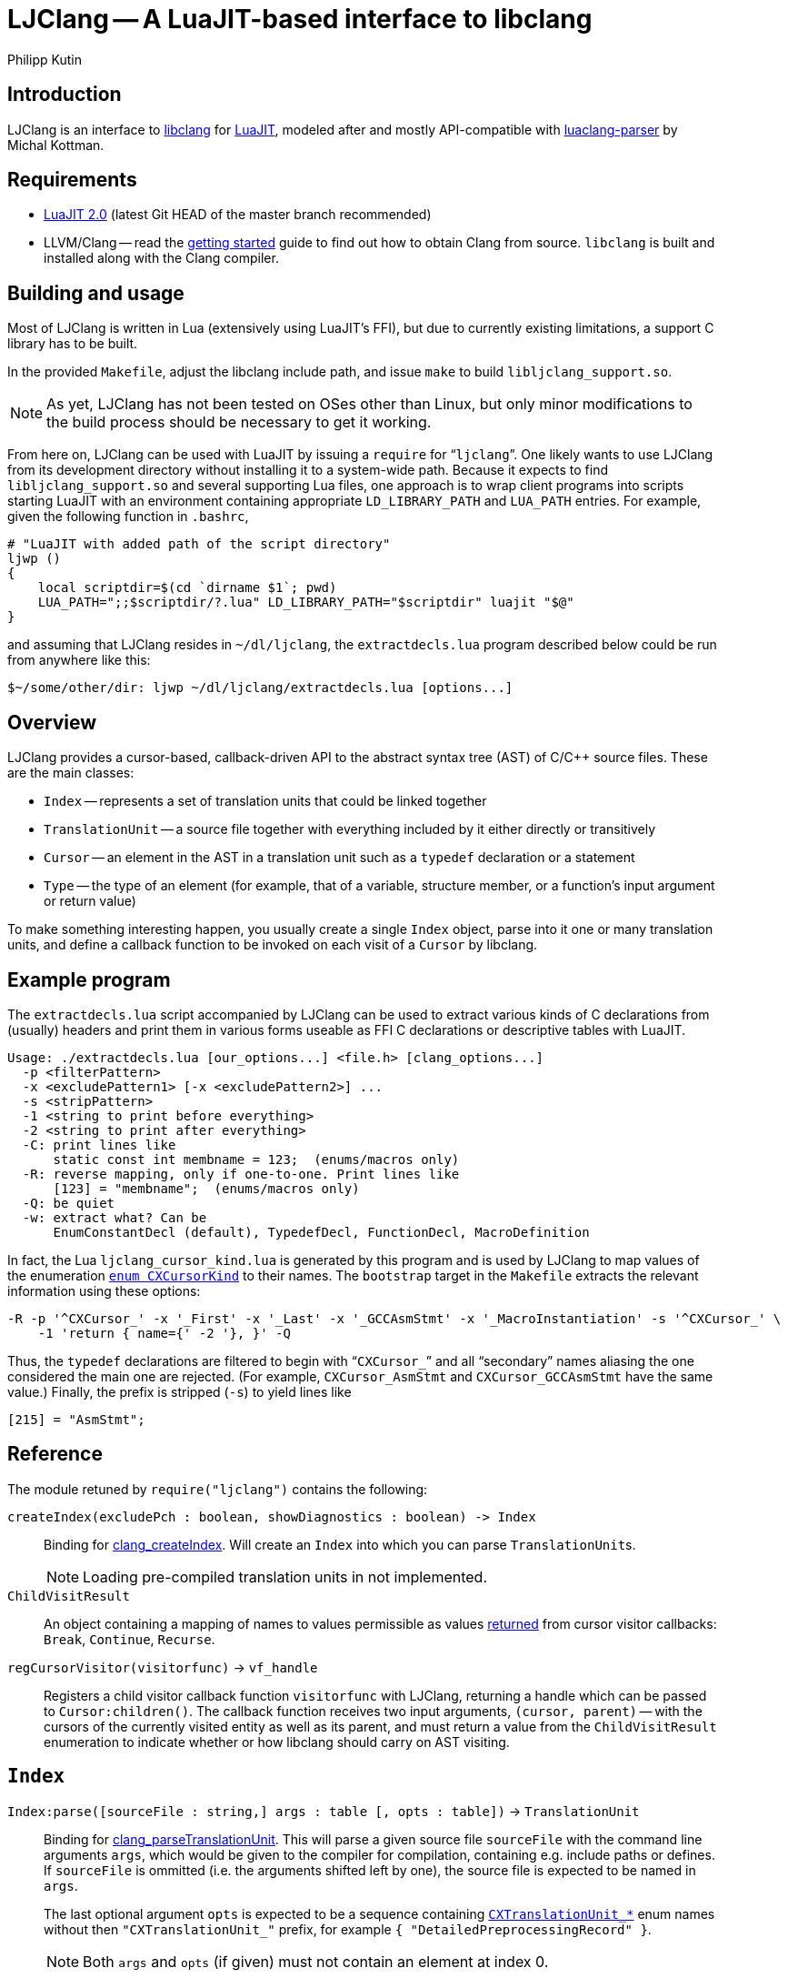 
LJClang -- A LuaJIT-based interface to libclang
===============================================
Philipp Kutin
:max-width: 56em

Introduction
------------

:LuaJIT: http://luajit.org/
:libclang: http://clang.llvm.org/doxygen/group__CINDEX.html
:luaclang-parser: https://github.com/mkottman/luaclang-parser

LJClang is an interface to {libclang}[libclang] for {LuaJIT}[LuaJIT], modeled
after and mostly API-compatible with {luaclang-parser}[luaclang-parser] by
Michal Kottman.

Requirements
------------

:LJDownload: http://luajit.org/download.html

* {LJDownload}[LuaJIT 2.0] (latest Git HEAD of the master branch recommended)
* LLVM/Clang -- read the http://clang.llvm.org/get_started.html[getting
  started] guide to find out how to obtain Clang from source. `libclang` is
  built and installed along with the Clang compiler.

Building and usage
------------------

Most of LJClang is written in Lua (extensively using LuaJIT's FFI), but due
to currently existing limitations, a support C library has to be built.

In the provided `Makefile`, adjust the libclang include path, and issue `make`
to build `libljclang_support.so`.

NOTE: As yet, LJClang has not been tested on OSes other than Linux, but only
minor modifications to the build process should be necessary to get it working.

From here on, LJClang can be used with LuaJIT by issuing a `require` for
``++ljclang++''. One likely wants to use LJClang from its development directory
without installing it to a system-wide path. Because it expects to find
`libljclang_support.so` and several supporting Lua files, one approach is to
wrap client programs into scripts starting LuaJIT with an environment
containing appropriate `LD_LIBRARY_PATH` and `LUA_PATH` entries. For example,
given the following function in `.bashrc`,

----------
# "LuaJIT with added path of the script directory"
ljwp ()
{
    local scriptdir=$(cd `dirname $1`; pwd)
    LUA_PATH=";;$scriptdir/?.lua" LD_LIBRARY_PATH="$scriptdir" luajit "$@"
}
----------

and assuming that LJClang resides in `~/dl/ljclang`, the `extractdecls.lua`
program described below could be run from anywhere like this:

----------
$~/some/other/dir: ljwp ~/dl/ljclang/extractdecls.lua [options...]
----------

Overview
--------

LJClang provides a cursor-based, callback-driven API to the abstract syntax
tree (AST) of C/C++ source files. These are the main classes:

* `Index` -- represents a set of translation units that could be linked together
* `TranslationUnit` -- a source file together with everything included by it
  either directly or transitively
* `Cursor` -- an element in the AST in a translation unit such as a `typedef`
  declaration or a statement
* `Type` -- the type of an element (for example, that of a variable, structure
  member, or a function's input argument or return value)

To make something interesting happen, you usually create a single `Index`
object, parse into it one or many translation units, and define a callback
function to be invoked on each visit of a `Cursor` by libclang.

Example program
---------------

:CXCursorKind: http://clang.llvm.org/doxygen/group__CINDEX.html#gaaccc432245b4cd9f2d470913f9ef0013

The `extractdecls.lua` script accompanied by LJClang can be used to extract
various kinds of C declarations from (usually) headers and print them in
various forms useable as FFI C declarations or descriptive tables with LuaJIT.

----------
Usage: ./extractdecls.lua [our_options...] <file.h> [clang_options...]
  -p <filterPattern>
  -x <excludePattern1> [-x <excludePattern2>] ...
  -s <stripPattern>
  -1 <string to print before everything>
  -2 <string to print after everything>
  -C: print lines like
      static const int membname = 123;  (enums/macros only)
  -R: reverse mapping, only if one-to-one. Print lines like
      [123] = "membname";  (enums/macros only)
  -Q: be quiet
  -w: extract what? Can be
      EnumConstantDecl (default), TypedefDecl, FunctionDecl, MacroDefinition
----------

In fact, the Lua `ljclang_cursor_kind.lua` is generated by this program and is
used by LJClang to map values of the enumeration {CXCursorKind}[`enum
CXCursorKind`] to their names. The `bootstrap` target in the `Makefile`
extracts the relevant information using these options:

----------
-R -p '^CXCursor_' -x '_First' -x '_Last' -x '_GCCAsmStmt' -x '_MacroInstantiation' -s '^CXCursor_' \
    -1 'return { name={' -2 '}, }' -Q
----------

Thus, the `typedef` declarations are filtered to begin with ``++CXCursor_++''
and all ``secondary'' names aliasing the one considered the main one are
rejected. (For example, `CXCursor_AsmStmt` and `CXCursor_GCCAsmStmt` have the
same value.) Finally, the prefix is stripped (`-s`) to yield lines like

----------
[215] = "AsmStmt";
----------

Reference
---------

:clang_createIndex: http://clang.llvm.org/doxygen/group__CINDEX.html#func-members
:CXChildVisitResult: http://clang.llvm.org/doxygen/group__CINDEX__CURSOR__TRAVERSAL.html#ga99a9058656e696b622fbefaf5207d715
:clang_parseTranslationUnit: http://clang.llvm.org/doxygen/group__CINDEX__TRANSLATION__UNIT.html#ga2baf83f8c3299788234c8bce55e4472e
:clang_createTranslationUnit: http://clang.llvm.org/doxygen/group__CINDEX__TRANSLATION__UNIT.html#gaa2e74f6e28c438692fd4f5e3d3abda97

The module retuned by `require("ljclang")` contains the following:

`createIndex(excludePch : boolean, showDiagnostics : boolean) -> Index`::

Binding for {clang_createIndex}[clang_createIndex]. Will create an `Index` into
which you can parse ++TranslationUnit++s.
+
NOTE: Loading pre-compiled translation units in not implemented.

`ChildVisitResult`::

    An object containing a mapping of names to values permissible as values
    {CXChildVisitResult}[returned] from cursor visitor callbacks: `Break`,
    `Continue`, `Recurse`.

[[regCursorVisitor]]
`regCursorVisitor(visitorfunc)` -> `vf_handle`::

Registers a child visitor callback function `visitorfunc` with LJClang,
returning a handle which can be passed to `Cursor:children()`. The callback
function receives two input arguments, `(cursor, parent)` -- with the cursors
of the currently visited entity as well as its parent, and must return a value
from the `ChildVisitResult` enumeration to indicate whether or how libclang
should carry on AST visiting.


`Index`
-------

:TUFlags: http://clang.llvm.org/doxygen/group__CINDEX__TRANSLATION__UNIT.html#enum-members

`Index:parse([sourceFile : string,] args : table [, opts : table])` -> `TranslationUnit`::

Binding for {clang_parseTranslationUnit}[clang_parseTranslationUnit]. This will
parse a given source file `sourceFile` with the command line arguments `args`,
which would be given to the compiler for compilation, containing e.g. include
paths or defines. If `sourceFile` is ommitted (i.e. the arguments shifted left
by one), the source file is expected to be named in `args`.
+
The last optional argument `opts` is expected to be a sequence containing
{TUFlags}[`CXTranslationUnit_*`] enum names without then `"CXTranslationUnit_"`
prefix, for example `{ "DetailedPreprocessingRecord" }`.
+
NOTE: Both `args` and `opts` (if given) must not contain an element at index 0.

//////////
`Index:load(astFile : string)` -> `TranslationUnit`::

    Binding for
    {clang_createTranslationUnit}[clang_createTranslationUnit]. This will load
    the translation unit from an AST file which was constructed using `clang
    -emit-ast`. Useful when repeatedly processing large sets of files (like
    frameworks).
//////////

`TranslationUnit`
-----------------

:clang_getTranslationUnitCursor: http://clang.llvm.org/doxygen/group__CINDEX__CURSOR__MANIP.html#gaec6e69127920785e74e4a517423f4391
:clang_getFile: http://clang.llvm.org/doxygen/group__CINDEX__FILES.html#gaa0554e2ea48ecd217a29314d3cbd2085
:clang_getDiagnostic: http://clang.llvm.org/doxygen/group__CINDEX__DIAG.html#ga3f54a79e820c2ac9388611e98029afe5
:code_completion_API: http://clang.llvm.org/doxygen/group__CINDEX__CODE__COMPLET.html
:clang_visitChildren: http://clang.llvm.org/doxygen/group__CINDEX__CURSOR__TRAVERSAL.html#ga5d0a813d937e1a7dcc35f206ad1f7a91

`TranslationUnit:cursor()` -> `Cursor`::

    Binding for
    {clang_getTranslationUnitCursor}[clang_getTranslationUnitCursor]. Returns
    the `Cursor` representing a given translation unit, which provides access
    to information about e.g. functions and types defined in a given file.

//////////
`TranslationUnit:file(fileName : string)` -> `string, number`::
//////////
`TranslationUnit:file(fileName : string)` -> `string`::

Binding for {clang_getFile}[clang_getFile]. Returns the absolute file path
of `fileName`.
+
NOTE: The last modification date is currently not returned as in
`luaclang-parser`.
//////////
and a `time_t` last modification time
//////////

`TranslationUnit:diagnostics()` -> `{ Diagnostic* }`::

    Binding for {clang_getDiagnostic}[clang_getDiagnostic]. Returns a table
    array of `Diagnostic`, which represent warnings and errors. Each diagnostic
    is a table indexable by these keys: `text` -- the diagnostic message, and
    `category` -- a diagnostic category (also a string).

//////////
`TranslationUnit:codeCompleteAt(file : string, line : number, column : number)` -> `{ Completion* }, { Diagnostics* }`::

    Binding for {code_completion_API}[code completion API]. Returns the
    available code completion options at a given location using prior
    content. Each `Completion` is a table consisting of several chunks, each of
    which has a text and a {chunk kind}[chunk kind] without the
    `CXCompletionChunk_` prefix. If there are any annotations, the
    `annotations` key is a table of strings:

        completion = {
             priority = number, priority of given completion
             chunks = {
                 kind = string, chunk kind
                 text = string, chunk text
             },
             [annotations = { string* }]
        }
//////////

`Cursor`
--------

:clang_getCursorSemanticParent: http://clang.llvm.org/doxygen/group__CINDEX__CURSOR__MANIP.html#gabc327b200d46781cf30cb84d4af3c877
:clang_getCursorLexicalParent: http://clang.llvm.org/doxygen/group__CINDEX__CURSOR__MANIP.html#gace7a423874d72b3fdc71d6b0f31830dd
:clang_getCursorSpelling: http://clang.llvm.org/doxygen/group__CINDEX__CURSOR__XREF.html#gaad1c9b2a1c5ef96cebdbc62f1671c763
:clang_getCursorDisplayName: http://clang.llvm.org/doxygen/group__CINDEX__CURSOR__XREF.html#gac3eba3224d109a956f9ef96fd4fe5c83
:cursor_kind: http://clang.llvm.org/doxygen/group__CINDEX.html#gaaccc432245b4cd9f2d470913f9ef0013
:clang_Cursor_getArgument: http://clang.llvm.org/doxygen/group__CINDEX__TYPES.html#ga673c5529d33eedd0b78aca5ac6fc1d7c
:clang_getCursorResultType: http://clang.llvm.org/doxygen/group__CINDEX__TYPES.html#ga6995a2d6352e7136868574b299005a63
:clang_getCursorExtent: http://clang.llvm.org/doxygen/group__CINDEX__CURSOR__SOURCE.html#ga79f6544534ab73c78a8494c4c0bc2840
:clang_getCursorReferenced: http://clang.llvm.org/doxygen/group__CINDEX__CURSOR__XREF.html#gabf059155921552e19fc2abed5b4ff73a
:clang_getCursorDefinition: http://clang.llvm.org/doxygen/group__CINDEX__CURSOR__XREF.html#gafcfbec461e561bf13f1e8540bbbd655b

:clang_getEnumConstantDeclValue: http://clang.llvm.org/doxygen/group__CINDEX__TYPES.html#ga6b8585818420e7512feb4c9d209b4f4d
:clang_getEnumConstantUnsignedDeclValue: http://clang.llvm.org/doxygen/group__CINDEX__TYPES.html#gaf7cbd4f2d371dd93e8bc997c951a1aef
:clang_getTypedefDeclUnderlyingType: http://clang.llvm.org/doxygen/group__CINDEX__TYPES.html#ga8de899fc18dc859b6fe3b97309f4fd52

You can compare whether two ++Cursor++s represent the same element using the
standard `==` Lua operator. Comparisons with any other type yield *false*.

//////////
`Cursor:children()` -> `{ Cursor * }`::
//////////
`Cursor:children(vf_handle)`::

Binding over {clang_visitChildren}[clang_visitChildren]. This is the main
function for AST traversal. It differs from `luaclang-parser` by accepting
a handle of a visitor function previously registered with
<<regCursorVisitor,`regCursorVisitor()`>> instead of returning a table with
all of the cursor's direct descendats.
+

NOTE: Currently, the recommended procedure is to encapsulate the logic of one
particular ``analysis'' into one visitor callback, which may run different
portions of code e.g. conditional on the cursor's kind. (Instead of calling
`Cursor:children()` with a different visitor function while another invocation
of it is active.)

//////////
    Traverses the direct descendats of a given
    cursor and collects them in a table. If no child cursors are found, returns
    an empty table.
//////////

`Cursor:parent()` -> `Cursor`::

	Binding for
	{clang_getCursorSemanticParent}[clang_getCursorSemanticParent]. Returns a
	cursor to the semantic parent of a given element. For example, for a method
	cursor, returns its class. For a global declaration, returns the
	translation unit cursor.

`Cursor:lexicalParent()` -> `Cursor`::

	Binding for
	{clang_getCursorLexicalParent}[clang_getCursorLexicalParent]. Returns a
	cursor to the lexical parent of a given element.

`Cursor:name()` -> `string`::

    Binding over {clang_getCursorSpelling}[clang_getCursorSpelling]. Returns
    the name of the entity referenced by cursor. `Cursor` also has `__tostring`
    set to this method.

`Cursor:displayName()` -> `string`::

    Binding over
    {clang_getCursorDisplayName}[clang_getCursorDisplayName]. Returns the
    display name of the entity, which for example is a function signature.

`Cursor:kind()` -> `string`::

	Returns the {cursor_kind}[cursor kind] without the `CXCursor_` prefix,
	e.g. `"FunctionDecl"`.

`Cursor:haskind(kind : string)` -> `boolean`::

    Checks whether the cursor has kind given by `kind`, which must be a string
    of {CXCursorKind}[`enum CXCursorKind`] names without the `CXCursor_`
    prefix. For instance, `if (cur:haskind("TypedefDecl")) then --[[ do
    something ]] end` .

//////////
kindnum
//////////

`Cursor:arguments()` -> `{ Cursor* }`::

	Binding of {clang_Cursor_getArgument}[clang_Cursor_getArgument]. Returns a
	table array of ++Cursor++s representing arguments of a function or a
	method. Returns an empty table if a cursor is not a method or function.

`Cursor:resultType()` -> `Type`::

	Binding for {clang_getCursorResultType}[clang_getCursorResultType]. For a
	function or a method cursor, returns the return type of the function.

`Cursor:typedefType()` -> `Type`::

    If the cursor references a typedef declaration, returns its
    {clang_getTypedefDeclUnderlyingType}[underlying type].

//////////
XXX: Make error instead?
Otherwise, returns *nil*.
//////////

`Cursor:type()` -> `Type`::

	Returns the `Type` of a given element or `nil` if not available.

`Cursor:location([linesfirst : boolean])` -> `string, number, number, number, number`::

	Binding for {clang_getCursorExtent}[clang_getCursorExtent]. Returns the
	file name, starting line, starting column, ending line and ending column of
	the given cursor. If the optioal argument `linesfirst` is true, the numbers
	are ordered like starting line, ending line, starting column and ending
	column instead.

//////////
XXX: Better provide an API around CXSourceRange.
This can be used to look up the text a cursor consists of.
//////////

`Cursor:definition()` -> `Cursor`::

	Binding for {clang_getCursorDefinition}[clang_getCursorDefinition]. For a
	reference or declaration, returns a cursor to the definition of the entity,
	otherwise returns `nil`.

`Cursor:referenced()` -> `Cursor`::

	Binding for {clang_getCursorReferenced}[clang_getCursorReferenced]. For a
	reference type, returns a cursor to the element it references, otherwise
	returns `nil`.

`Cursor:access()` -> `string`::

	When cursor kind is `"AccessSpecifier"`, returns one of `"private"`,
	`"protected"` and `"public"`.

`Cursor:isVirtual()` -> `boolean`::

	For a C++ method, returns whether the method is virtual.

`Cursor:isStatic()` -> `boolean`::

	For a C++ method, returns whether the method is static.

`Cursor:enumValue([unsigned : boolean])` -> `enum cdata`::

If the cursor represents an enumeration constant (`CXCursor_EnumConstantDecl`),
returns its numeric value as a {clang_getEnumConstantDeclValue}[signed] 64-bit
signed integer, or a 64-bit {clang_getEnumConstantUnsignedDeclValue}[unsigned]
integer if `unsigned` is true.
+
NOTE: In C99, en enumeration constant must be in the range of values
representable by an `int` (6.7.2.2#2). LJClang does not check for this
constraint.

`Cursor:enumval([unsigned : boolean])` -> `number`::

    Returns the cdata obtained from `enumValue()` as a Lua number, converted
    using `tonumber()`. Again, no checking of any kind is carried out.

`Type`
------

:clang_getTypeKindSpelling: http://clang.llvm.org/doxygen/group__CINDEX__TYPES.html#ga6bd7b366d998fc67f4178236398d0666
:clang_getCanonicalType: http://clang.llvm.org/doxygen/group__CINDEX__TYPES.html#gaa9815d77adc6823c58be0a0e32010f8c
:clang_getPointeeType: http://clang.llvm.org/doxygen/group__CINDEX__TYPES.html#gaafa3eb34932d8da1358d50ed949ff3ee
:clang_isPODType: http://clang.llvm.org/doxygen/group__CINDEX__TYPES.html#ga3e7fdbe3d246ed03298bd074c5b3703e
:clang_isConstQualifiedType: http://clang.llvm.org/doxygen/group__CINDEX__TYPES.html#ga8c3f8029254d5862bcd595d6c8778e5b
:clang_getTypeDeclaration: http://clang.llvm.org/doxygen/group__CINDEX__TYPES.html#ga0aad74ea93a2f5dea58fd6fc0db8aad4
:CXTypeKind: http://clang.llvm.org/doxygen/group__CINDEX__TYPES.html#gaad39de597b13a18882c21860f92b095a

You can compare whether two ++Type++s represent the same type using the standard
`==` Lua operator. Comparisons with any other type yield *false*.

`Type:name()` -> `string`::

	Binding of {clang_getTypeKindSpelling}[clang_getTypeKindSpelling]. Returns
	one of {CXTypeKind}[`CXTypeKind`] as a string without the `CXType_`
	prefix. `Type` also has `__tostring` set to this method.

`Type:canonical()` -> `Type`::

Binding of {clang_getCanonicalType}[clang_getCanonicalType]. Returns
underlying type with all typedefs removed.
+
NOTE: Unlike `luaclang-parser`, LJClang does *not* dispatch to
`clang_getPointeeType()` for pointer types.

//////////
XXX: What was the intention of that? Test out stuff...
//////////

`Type:pointee()` -> `Type`::

	Binding of {clang_getPointeeType}[clang_getPointeeType]. For pointer type
	returns the type of the pointee.

`Type:isPod()` -> `boolean`::

	Binding of {clang_isPODType}[clang_isPODType]. Returns true if the type is
	a ``Plain Old Data'' type.

`Type:isConst()` -> `boolean`::

	Binding of
	{clang_isConstQualifiedType}[clang_isConstQualifiedType]. Returns true if
	the type has a `const` qualifier.

`Type:declaration()` -> `Cursor`::

	Binding of {clang_getTypeDeclaration}[clang_getTypeDeclaration]. Returns a
	`Cursor` to the declaration of a given type, or `nil`.


License
-------

Copyright (C) 2013 Philipp Kutin

(Portions of the documentation copied or adapted from luaclang-parser, Copyright
(C) 2012 Michal Kottman)

Permission is hereby granted, free of charge, to any person obtaining a copy
of this software and associated documentation files (the "Software"), to deal
in the Software without restriction, including without limitation the rights
to use, copy, modify, merge, publish, distribute, sublicense, and/or sell
copies of the Software, and to permit persons to whom the Software is
furnished to do so, subject to the following conditions:

The above copyright notice and this permission notice shall be included in
all copies or substantial portions of the Software.

THE SOFTWARE IS PROVIDED "AS IS", WITHOUT WARRANTY OF ANY KIND, EXPRESS OR
IMPLIED, INCLUDING BUT NOT LIMITED TO THE WARRANTIES OF MERCHANTABILITY,
FITNESS FOR A PARTICULAR PURPOSE AND NONINFRINGEMENT.  IN NO EVENT SHALL THE
AUTHORS OR COPYRIGHT HOLDERS BE LIABLE FOR ANY CLAIM, DAMAGES OR OTHER
LIABILITY, WHETHER IN AN ACTION OF CONTRACT, TORT OR OTHERWISE, ARISING FROM,
OUT OF OR IN CONNECTION WITH THE SOFTWARE OR THE USE OR OTHER DEALINGS IN
THE SOFTWARE.

